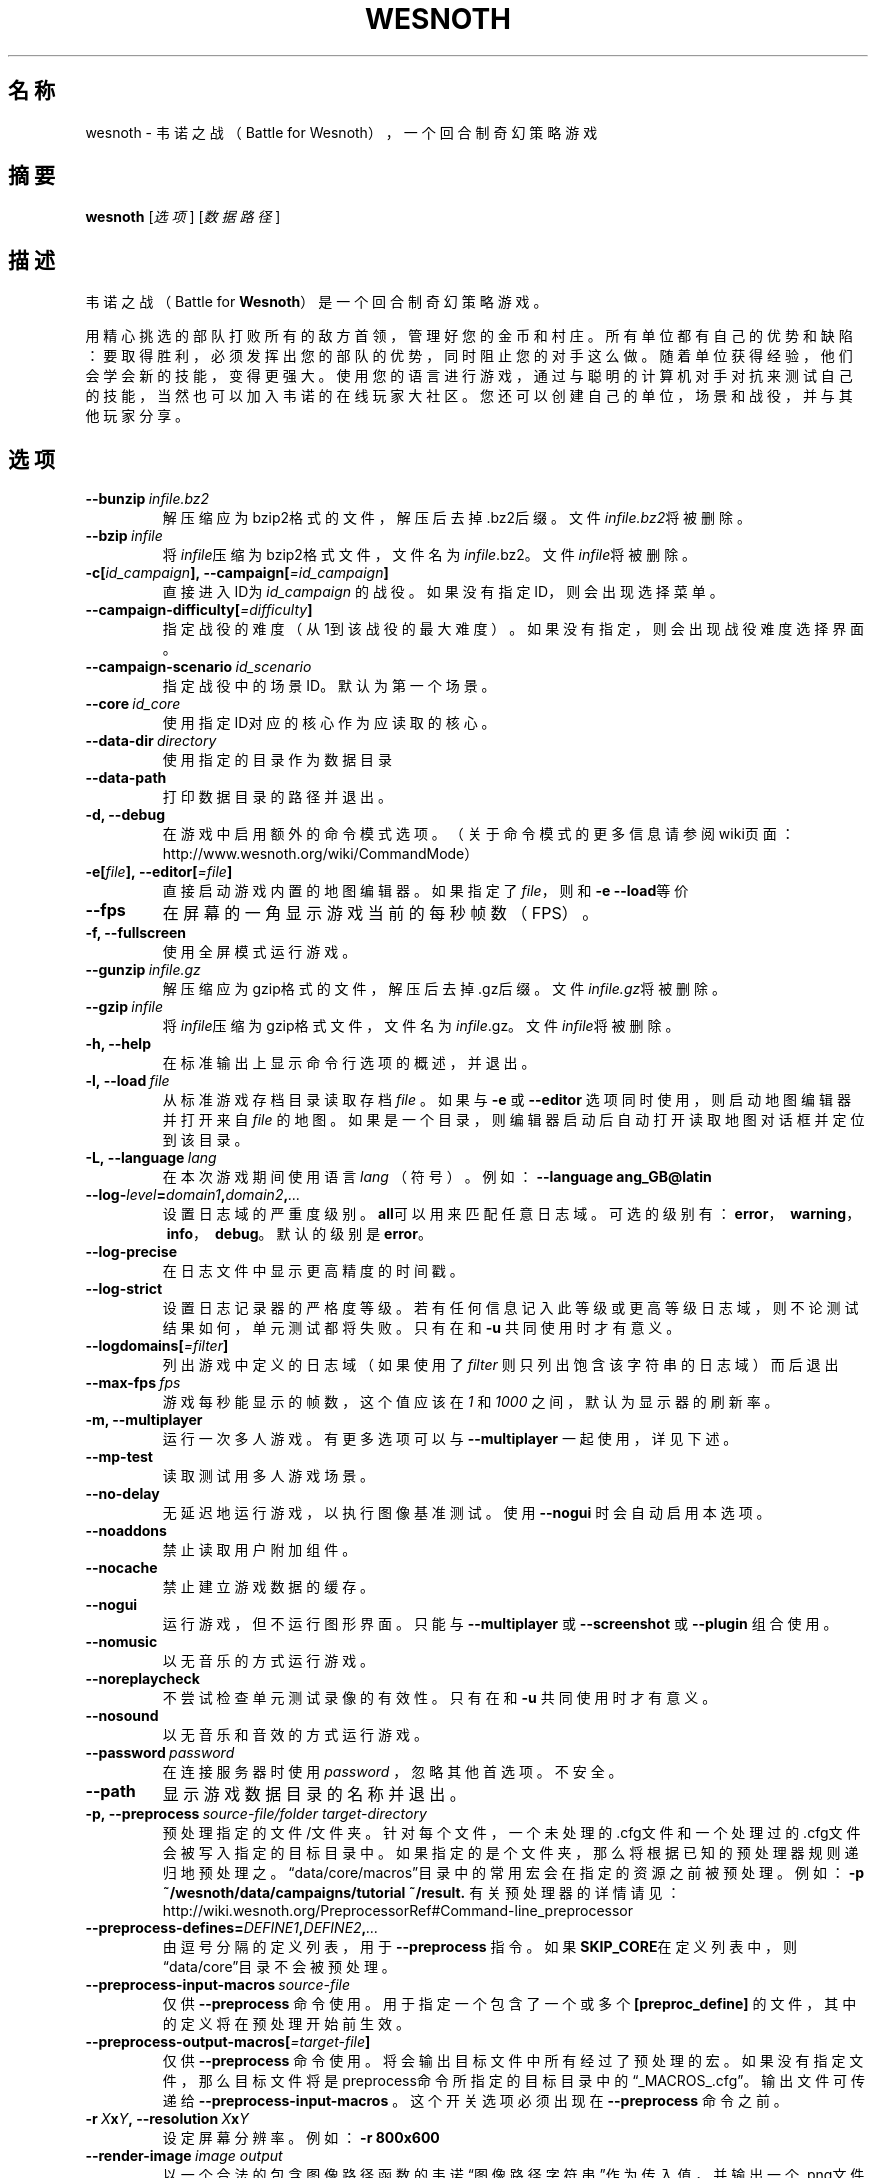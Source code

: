 .\" This program is free software; you can redistribute it and/or modify
.\" it under the terms of the GNU General Public License as published by
.\" the Free Software Foundation; either version 2 of the License, or
.\" (at your option) any later version.
.\"
.\" This program is distributed in the hope that it will be useful,
.\" but WITHOUT ANY WARRANTY; without even the implied warranty of
.\" MERCHANTABILITY or FITNESS FOR A PARTICULAR PURPOSE.  See the
.\" GNU General Public License for more details.
.\"
.\" You should have received a copy of the GNU General Public License
.\" along with this program; if not, write to the Free Software
.\" Foundation, Inc., 51 Franklin Street, Fifth Floor, Boston, MA  02110-1301  USA
.\"
.
.\"*******************************************************************
.\"
.\" This file was generated with po4a. Translate the source file.
.\"
.\"*******************************************************************
.TH WESNOTH 6 2018 wesnoth 韦诺之战
.
.SH 名称
wesnoth \- 韦诺之战（Battle for Wesnoth），一个回合制奇幻策略游戏
.
.SH 摘要
.
\fBwesnoth\fP [\fI选项\fP] [\fI数据路径\fP]
.
.SH 描述
.
韦诺之战（Battle for \fBWesnoth\fP）是一个回合制奇幻策略游戏。

用精心挑选的部队打败所有的敌方首领，管理好您的金币和村庄。所有单位都有自己的优势和缺陷：要取得胜利，必须发挥出您的部队的优势，同时阻止您的对手这么做。随着单位获得经验，他们会学会新的技能，变得更强大。使用您的语言进行游戏，通过与聪明的计算机对手对抗来测试自己的技能，当然也可以加入韦诺的在线玩家大社区。您还可以创建自己的单位，场景和战役，并与其他玩家分享。
.
.SH 选项
.
.TP 
\fB\-\-bunzip\fP\fI\ infile.bz2\fP
解压缩应为bzip2格式的文件，解压后去掉.bz2后缀。文件\fIinfile.bz2\fP将被删除。
.TP 
\fB\-\-bzip\fP\fI\ infile\fP
将\fIinfile\fP压缩为bzip2格式文件，文件名为\fIinfile\fP.bz2。文件\fIinfile\fP将被删除。
.TP 
\fB\-c[\fP\fIid_campaign\fP\fB],\ \-\-campaign[\fP\fI=id_campaign\fP\fB]\fP
直接进入ID为 \fIid_campaign\fP 的战役。如果没有指定ID，则会出现选择菜单。
.TP 
\fB\-\-campaign\-difficulty[\fP\fI=difficulty\fP\fB]\fP
指定战役的难度（从1到该战役的最大难度）。如果没有指定，则会出现战役难度选择界面。
.TP 
\fB\-\-campaign\-scenario\fP\fI\ id_scenario\fP
指定战役中的场景ID。默认为第一个场景。
.TP 
\fB\-\-core\fP\fI\ id_core\fP
使用指定ID对应的核心作为应读取的核心。
.TP 
\fB\-\-data\-dir\fP\fI\ directory\fP
使用指定的目录作为数据目录
.TP 
\fB\-\-data\-path\fP
打印数据目录的路径并退出。
.TP 
\fB\-d, \-\-debug\fP
在游戏中启用额外的命令模式选项。（关于命令模式的更多信息请参阅wiki页面：http://www.wesnoth.org/wiki/CommandMode）
.TP 
\fB\-e[\fP\fIfile\fP\fB],\ \-\-editor[\fP\fI=file\fP\fB]\fP
直接启动游戏内置的地图编辑器。如果指定了\fIfile\fP，则和\fB\-e \-\-load\fP等价
.TP 
\fB\-\-fps\fP
在屏幕的一角显示游戏当前的每秒帧数（FPS）。
.TP 
\fB\-f, \-\-fullscreen\fP
使用全屏模式运行游戏。
.TP 
\fB\-\-gunzip\fP\fI\ infile.gz\fP
解压缩应为gzip格式的文件，解压后去掉.gz后缀。文件\fIinfile.gz\fP将被删除。
.TP 
\fB\-\-gzip\fP\fI\ infile\fP
将\fIinfile\fP压缩为gzip格式文件，文件名为\fIinfile\fP.gz。文件\fIinfile\fP将被删除。
.TP 
\fB\-h, \-\-help\fP
在标准输出上显示命令行选项的概述，并退出。
.TP 
\fB\-l,\ \-\-load\fP\fI\ file\fP
从标准游戏存档目录读取存档 \fIfile\fP 。如果与 \fB\-e\fP 或 \fB\-\-editor\fP 选项同时使用，则启动地图编辑器并打开来自 \fIfile\fP
的地图。如果是一个目录，则编辑器启动后自动打开读取地图对话框并定位到该目录。
.TP 
\fB\-L,\ \-\-language\fP\fI\ lang\fP
在本次游戏期间使用语言 \fIlang\fP （符号）。例如： \fB\-\-language ang_GB@latin\fP
.TP 
\fB\-\-log\-\fP\fIlevel\fP\fB=\fP\fIdomain1\fP\fB,\fP\fIdomain2\fP\fB,\fP\fI...\fP
设置日志域的严重度级别。\fBall\fP可以用来匹配任意日志域。可选的级别有：\fBerror\fP，\ \fBwarning\fP，\ \fBinfo\fP，\ \fBdebug\fP。默认的级别是\fBerror\fP。
.TP 
\fB\-\-log\-precise\fP
在日志文件中显示更高精度的时间戳。
.TP 
\fB\-\-log\-strict\fP
设置日志记录器的严格度等级。若有任何信息记入此等级或更高等级日志域，则不论测试结果如何，单元测试都将失败。只有在和 \fB\-u\fP 共同使用时才有意义。
.TP 
\fB\-\-logdomains[\fP\fI=filter\fP\fB]\fP
列出游戏中定义的日志域（如果使用了 \fIfilter\fP 则只列出饱含该字符串的日志域）而后退出
.TP 
\fB\-\-max\-fps\fP\fI\ fps\fP
游戏每秒能显示的帧数，这个值应该在  \fI1\fP 和  \fI1000\fP 之间，默认为显示器的刷新率。
.TP 
\fB\-m, \-\-multiplayer\fP
运行一次多人游戏。有更多选项可以与 \fB\-\-multiplayer\fP 一起使用，详见下述。
.TP 
\fB\-\-mp\-test\fP
读取测试用多人游戏场景。
.TP 
\fB\-\-no\-delay\fP
无延迟地运行游戏，以执行图像基准测试。使用 \fB\-\-nogui\fP 时会自动启用本选项。
.TP 
\fB\-\-noaddons\fP
禁止读取用户附加组件。
.TP 
\fB\-\-nocache\fP
禁止建立游戏数据的缓存。
.TP 
\fB\-\-nogui\fP
运行游戏，但不运行图形界面。只能与 \fB\-\-multiplayer\fP 或 \fB\-\-screenshot\fP 或 \fB\-\-plugin\fP 组合使用。
.TP 
\fB\-\-nomusic\fP
以无音乐的方式运行游戏。
.TP 
\fB\-\-noreplaycheck\fP
不尝试检查单元测试录像的有效性。只有在和 \fB\-u\fP 共同使用时才有意义。
.TP 
\fB\-\-nosound\fP
以无音乐和音效的方式运行游戏。
.TP 
\fB\-\-password\fP\fI\ password\fP
在连接服务器时使用 \fIpassword\fP ，忽略其他首选项。不安全。
.TP 
\fB\-\-path\fP
显示游戏数据目录的名称并退出。
.TP 
\fB\-p,\ \-\-preprocess\fP\fI\ source\-file/folder\fP\fB\ \fP\fItarget\-directory\fP
预处理指定的文件/文件夹。针对每个文件，一个未处理的.cfg文件和一个处理过的.cfg文件会被写入指定的目标目录中。如果指定的是个文件夹，那么将根据已知的预处理器规则递归地预处理之。“data/core/macros”目录中的常用宏会在指定的资源之前被预处理。例如：
\fB\-p ~/wesnoth/data/campaigns/tutorial ~/result.\fP
有关预处理器的详情请见：http://wiki.wesnoth.org/PreprocessorRef#Command\-line_preprocessor
.TP 
\fB\-\-preprocess\-defines=\fP\fIDEFINE1\fP\fB,\fP\fIDEFINE2\fP\fB,\fP\fI...\fP
由逗号分隔的定义列表，用于 \fB\-\-preprocess\fP 指令。如果\fBSKIP_CORE\fP在定义列表中，则“data/core”目录不会被预处理。
.TP 
\fB\-\-preprocess\-input\-macros\fP\fI\ source\-file\fP
仅供 \fB\-\-preprocess\fP 命令使用。用于指定一个包含了一个或多个 \fB[preproc_define]\fP
的文件，其中的定义将在预处理开始前生效。
.TP 
\fB\-\-preprocess\-output\-macros[\fP\fI=target\-file\fP\fB]\fP
仅供 \fB\-\-preprocess\fP
命令使用。将会输出目标文件中所有经过了预处理的宏。如果没有指定文件，那么目标文件将是preprocess命令所指定的目标目录中的“_MACROS_.cfg”。输出文件可传递给
\fB\-\-preprocess\-input\-macros\fP 。这个开关选项必须出现在 \fB\-\-preprocess\fP 命令之前。
.TP 
\fB\-r\ \fP\fIX\fP\fBx\fP\fIY\fP\fB,\ \-\-resolution\ \fP\fIX\fP\fBx\fP\fIY\fP
设定屏幕分辨率。例如：\fB\-r 800x600\fP
.TP 
\fB\-\-render\-image\fP\fI\ image\fP\fB\ \fP\fIoutput\fP
以一个合法的包含图像路径函数的韦诺“图像路径字符串”作为传入值，并输出一个.png文件。如果文件名以.bmp结尾或libpng不可用，则输出Windows
\&.bmp文件。图像路径函数的文档位于https://wiki.wesnoth.org/ImagePathFunctionWML。
.TP 
\fB\-R,\ \-\-report\fP
初始化游戏目录，打印适用于缺陷报告的构建信息，并退出。
.TP 
\fB\-\-rng\-seed\fP\fI\ seed\fP
使用 <arg> 作为随机数生成器的种子。例如： \fB\-\-rng\-seed 0\fP
.TP 
\fB\-\-screenshot\fP\fI\ map\fP\fB\ \fP\fIoutput\fP
将 \fImap\fP 的截图存入 \fIoutput\fP 而不初始化屏幕显示。
.TP 
\fB\-s[\fP\fIhost\fP\fB],\ \-\-server[\fP\fI=host\fP\fB]\fP
如果指定了主机的话，连接到指定的主机。否则，连接到首选项中的第一个服务器。例如：\fB\-\-server server.wesnoth.org\fP
.TP 
\fB\-\-showgui\fP
以有图形界面的方式运行游戏，此选项将覆盖所有隐含的 \fB\-\-nogui\fP 。
.TP 
\fB\-\-strict\-validation\fP
将验证错误视为致命错误。
.TP 
\fB\-t[\fP\fIscenario_id\fP\fB],\ \-\-test[\fP\fI=scenario_id\fP\fB]\fP
在小型测试场景中运行游戏。该场景应使用 \fB[test]\fP WML标签定义。默认为 \fBtest\fP 。可使用 \fBmicro_ai_test\fP 启动对
\fB[micro_ai]\fP 特性的演示。此选项隐含 \fB\-\-nogui\fP 。
.TP 
\fB\-u,\ \-\-unit\fP\fI\ scenario\-id\fP
将指定的测试场景作为单元测试运行。此选项隐含 \fB\-\-nogui\fP 。
.TP 
\fB\-\-userconfig\-dir\fP\fI\ name\fP
设置用户配置目录为$HOME或者Windows下“我的文档\我的游戏（My Documents\eMy
Games）”下的\fIname\fP目录。也可以为配置目录指定一条绝对路径，此路径可以在$HOME或者“My Documents\eMy
Games”之外。在Windows下，也可以使用以“.\e”或“..\e”开头的路径来指定相对于游戏进程工作目录的目录。在X11下，配置目录默认为$XDG_CONFIG_HOME或者$HOME/.config/wesnoth。在其他系统上，配置目录默认为用户数据目录。
.TP 
\fB\-\-userconfig\-path\fP
输出用户配置目录的路径并退出。
.TP 
\fB\-\-userdata\-dir\fP\fI\ name\fP
设置用户数据目录为$HOME或者Windows下“我的文档\我的游戏（My Documents\eMy
Games）”下的\fIname\fP目录。也可以为配置目录指定一条绝对路径，此路径可以在$HOME或者“My Documents\eMy
Games”之外。在Windows下，也可以使用以“.\e”或“..\e”开头的路径来指定相对于游戏进程工作目录的目录。
.TP 
\fB\-\-username\fP\fI\ username\fP
在连接服务器时使用 \fIusername\fP ，忽略其他首选项。
.TP 
\fB\-\-userdata\-path\fP
打印用户数据目录的路径并退出。
.TP 
\fB\-\-validcache\fP
假定缓存是有效的。（因此不进行缓存验证，危险）
.TP 
\fB\-v, \-\-version\fP
显示版本号并退出。
.TP 
\fB\-w, \-\-windowed\fP
使用窗口模式进入游戏。
.TP 
\fB\-\-with\-replay\fP
通过和\fB\-\-load\fP选项一起使用，播放游戏录像。
.
.SH \-\-multiplayer的额外选项
.
多人游戏中特定于某一个阵营的选项用\fInumber\fP标记。\fInumber\fP要用代表某个阵营的数字替换。这个数字一般是1或者2，不过这取决于所选定场景中的玩家数量。
.TP 
\fB\-\-ai_config\fP\fI\ number\fP\fB:\fP\fIvalue\fP
为该阵营的AI控制者选择一个配置文件来读取。
.TP 
\fB\-\-algorithm\fP\fI\ number\fP\fB:\fP\fIvalue\fP
为该阵营的AI控制者选择一个非标准的算法。该算法以 \fB[ai]\fP
标签定义，可以是在核心游戏的“data/ai/ais”或“data/ai/dev”中定义的算法，也可以是在附加组件中定义的算法。可选值有：\fBidle_ai\fP
和 \fBexperimental_ai\fP。
.TP 
\fB\-\-controller\fP\fI\ number\fP\fB:\fP\fIvalue\fP
选择该阵营的控制者。可选值有：\fBhuman\fP和\fBai\fP。
.TP 
\fB\-\-era\fP\fI\ value\fP
使用这个选项来选择一个时代以代替\fB默认\fP时代。所选时代由id确定。时代信息在\fBdata/multiplayer/eras.cfg\fP文件中描述。
.TP 
\fB\-\-exit\-at\-end\fP
当场景结束时直接退出游戏而不显示需要用户点击“确认”按钮的胜利/失败对话框。这个选项也可以用来进行脚本化的性能基准测试。
.TP 
\fB\-\-ignore\-map\-settings\fP
不使用地图设置，而使用默认值。
.TP 
\fB\-\-multiplayer\-repeat\fP\fI\ value\fP
重复进行多人游戏\fIvalue\fP次。最好与\fB\-\-nogui\fP同用于可脚本化的性能测试。
.TP 
\fB\-\-parm\fP\fI\ number\fP\fB:\fP\fIname\fP\fB:\fP\fIvalue\fP
为该阵营设定附加参数。这个参数依赖于\fB\-\-controller\fP和\fB\-\-algorithm\fP的配置情况。这个选项应该只对自己设计AI的人比较有用。（目前还没有完整的文档）
.TP 
\fB\-\-scenario\fP\fI\ value\fP
通过id选择多人游戏地图。默认地图id是\fBmultiplayer_The_Freelands\fP。
.TP 
\fB\-\-side\fP\fI\ number\fP\fB:\fP\fIvalue\fP
为当前阵营选择当前时代中的一个派系。所选派系由id决定。派系在文件data/multiplayer.cfg文件中描述。
.TP 
\fB\-\-turns\fP\fI\ value\fP
设置所选场景的回合数限制。默认无限制。
.
.SH 退出状态码
.
正常退出时的状态码为0。退出状态码1代表发生了（SDL、视频、字体等）初始化错误。退出状态码2代表命令行选项中有错误。
.br
运行单元测试（使用 \fB\ \-u\fP
时），退出状态码是不同的。退出状态码0代表测试通过，而1代表测试失败。退出状态码3代表测试通过，但生成了无效的录像文件。退出状态码4代表测试通过，但录像中产生了错误。后两个状态码仅在不传入
\fB\-\-noreplaycheck\fP 参数时才会返回。当与已废弃的 \fB\-\-timeout\fP 选项共同使用时，退出状态码2代表测试超时。
.
.SH 作者
.
由David White <davidnwhite@verizon.net> 编写。
.br
经Nils Kneuper <crazy\-ivanovic@gmx.net>，ott <ott@gaon.net> 和
Soliton <soliton.de@gmail.com> 编辑。
.br
这个手册页最初由 Cyril Bouthors <cyril@bouthors.org> 编写。
.br
请访问官方主页：https://www.wesnoth.org/
.
.SH 版权
.
版权所有 \(co 2003\-2018 David White <davidnwhite@verizon.net>
.br
这是一款自由软件，使用由自由软件基金会发布的GPL版本2协议授权。使用本软件时*不*提供任何保证，甚至没有对“可销售性”和“针对某一特别目的之可用性”的保证。本段中文翻译不具有法律效力，只有GPL英文原本才具有法律效力。
.
.SH 参见
.
\fBwesnothd\fP(6).
